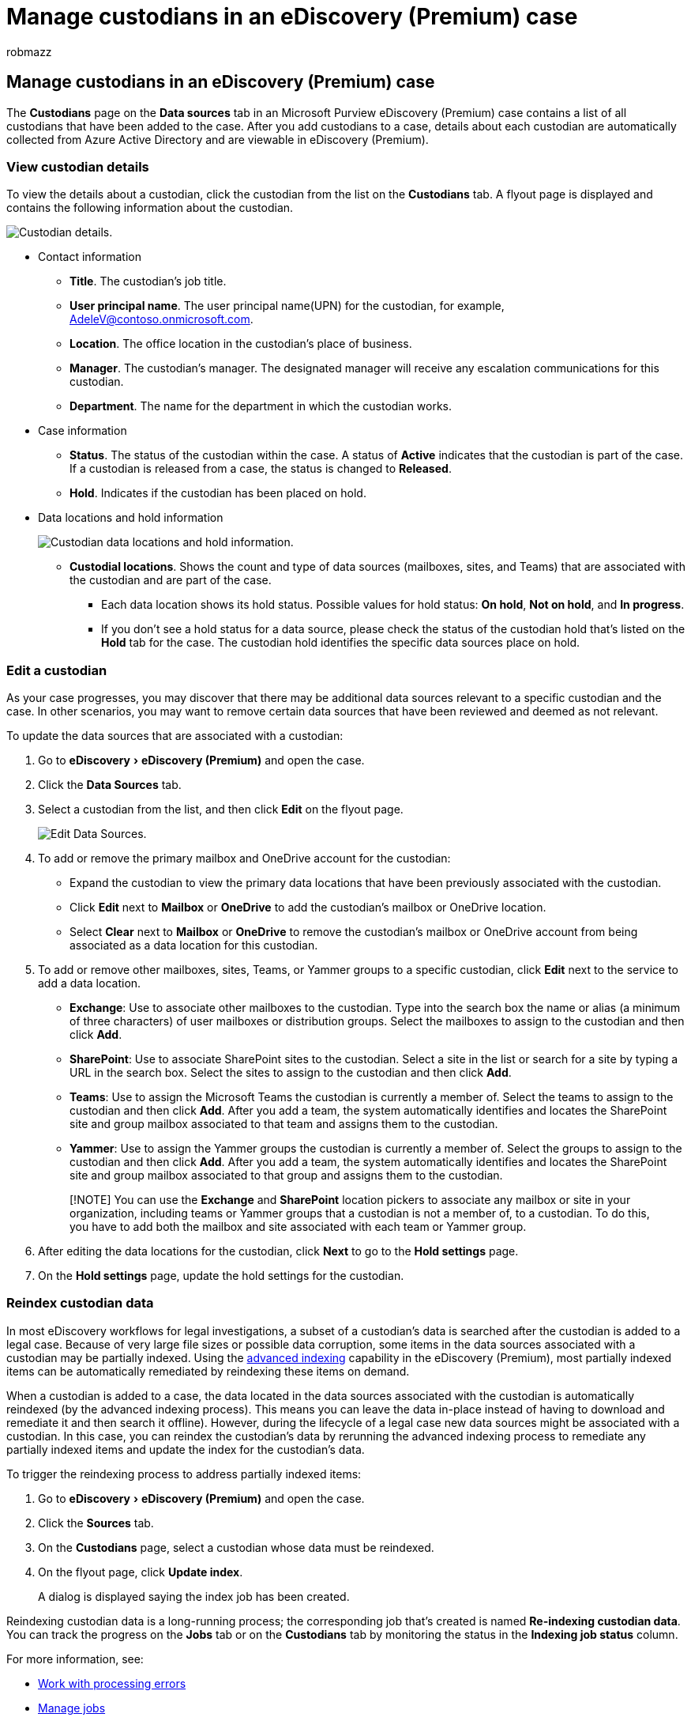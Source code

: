 = Manage custodians in an eDiscovery (Premium) case
:audience: Admin
:author: robmazz
:description: Learn how to view details, edit, and bulk edit the list of custodians in an eDiscovery (Premium) case.
:experimental:
:f1.keywords: ["NOCSH"]
:manager: laurawi
:ms.author: robmazz
:ms.collection: ["tier1", "M365-security-compliance", "ediscovery"]
:ms.custom: seo-marvel-apr2020
:ms.date:
:ms.localizationpriority: medium
:ms.service: O365-seccomp
:ms.topic: article
:search.appverid: ["MOE150", "MET150"]

== Manage custodians in an eDiscovery (Premium) case

The *Custodians* page on the *Data sources* tab in an Microsoft Purview eDiscovery (Premium) case contains a list of all custodians that have been added to the case.
After you add custodians to a case, details about each custodian are automatically collected from Azure Active Directory and are viewable in eDiscovery (Premium).

=== View custodian details

To view the details about a custodian, click the custodian from the list on the *Custodians* tab.
A flyout page is displayed and contains the following information about the custodian.

image::../media/CustodianDetails.PNG[Custodian details.]

* Contact information
 ** *Title*.
The custodian's job title.
 ** *User principal name*.
The user principal name(UPN) for the custodian, for example, AdeleV@contoso.onmicrosoft.com.
 ** *Location*.
The office location in the custodian's place of business.
 ** *Manager*.
The custodian's manager.
The designated manager will receive any escalation communications for this custodian.
 ** *Department*.
The name for the department in which the custodian works.
* Case information
 ** *Status*.
The status of the custodian within the case.
A status of *Active* indicates that the custodian is part of the case.
If a custodian is released from a case, the status is changed to *Released*.
 ** *Hold*.
Indicates if the custodian has been placed on hold.
* Data locations and hold information
+
image::../media/CustodianHoldDetails.PNG[Custodian data locations and hold information.]

 ** *Custodial locations*.
Shows the count and type of data sources (mailboxes, sites, and Teams) that are associated with the custodian and are part of the case.
  *** Each data location shows its hold status.
Possible values for hold status: *On hold*, *Not on hold*, and *In progress*.
  *** If you don't see a hold status for a data source, please check the status of the custodian hold that's listed on the *Hold* tab for the case.
The custodian hold identifies the specific data sources place on hold.

=== Edit a custodian

As your case progresses, you may discover that there may be additional data sources relevant to a specific custodian and the case.
In other scenarios, you may want to remove certain data sources that have been reviewed and deemed as not relevant.

To update the data sources that are associated with a custodian:

. Go to  menu:eDiscovery[eDiscovery (Premium)] and open the case.
. Click the *Data Sources* tab.
. Select a custodian from the list, and then click *Edit* on the flyout page.
+
image::../media/EditCustodianDataSource.PNG[Edit Data Sources.]

. To add or remove the primary mailbox and OneDrive account for the custodian:
 ** Expand the custodian to view the primary data locations that have been previously associated with the custodian.
 ** Click *Edit* next to *Mailbox* or *OneDrive* to add the custodian's mailbox or OneDrive location.
 ** Select *Clear* next to *Mailbox* or *OneDrive* to remove the custodian's mailbox or OneDrive account from being associated as a data location for this custodian.
. To add or remove other mailboxes, sites, Teams, or Yammer groups to a specific custodian, click *Edit* next to the service to add a data location.
 ** *Exchange*: Use to associate other mailboxes to the custodian.
Type into the search box the name or alias (a minimum of three characters) of user mailboxes or distribution groups.
Select the mailboxes to assign to the custodian and then click *Add*.
 ** *SharePoint*: Use to associate SharePoint sites to the custodian.
Select a site in the list or search for a site by typing a URL in the search box.
Select the sites to assign to the custodian and then click *Add*.
 ** *Teams*: Use to assign the Microsoft Teams the custodian is currently a member of.
Select the teams to assign to the custodian and then click *Add*.
After you add a team, the system automatically identifies and locates the SharePoint site and group mailbox associated to that team and assigns them to the custodian.
 ** *Yammer*:  Use to assign the Yammer groups the custodian is currently a member of.
Select the groups to assign to the custodian and then click *Add*.
After you add a team, the system automatically identifies and locates the SharePoint site and group mailbox associated to that group and assigns them to the custodian.

+
____
[!NOTE] You can use the *Exchange* and *SharePoint* location pickers to associate any mailbox or site in your organization, including teams or Yammer groups that a custodian is not a member of, to a custodian.
To do this, you have to add both the mailbox and site associated with each team or Yammer group.
____
. After editing the data locations for the custodian, click *Next* to go to the *Hold settings* page.
. On the *Hold settings* page, update the hold settings for the custodian.

=== Reindex custodian data

In most eDiscovery workflows for legal investigations, a subset of a custodian's data is searched after the custodian is added to a legal case.
Because of very large file sizes or possible data corruption, some items in the data sources associated with a custodian may be partially indexed.
Using the xref:indexing-custodian-data.adoc[advanced indexing] capability in the eDiscovery (Premium), most partially indexed items can be automatically remediated by reindexing these items on demand.

When a custodian is added to a case, the data located in the data sources associated with the custodian is automatically reindexed (by the advanced indexing process).
This means you can leave the data in-place instead of having to download and remediate it and then search it offline).
However, during the lifecycle of a legal case new data sources might be associated with a custodian.
In this case, you can reindex the custodian's data by rerunning the advanced indexing process to remediate any partially indexed items and update the index for the custodian's data.

To trigger the reindexing process to address partially indexed items:

. Go to  menu:eDiscovery[eDiscovery (Premium)] and open the case.
. Click the *Sources* tab.
. On the *Custodians* page, select a custodian whose data must be reindexed.
. On the flyout page, click *Update index*.
+
A dialog is displayed saying the index job has been created.

Reindexing custodian data is a long-running process;
the corresponding job that's created is named *Re-indexing custodian data*.
You can track the progress on the *Jobs* tab or on the *Custodians* tab by monitoring the status in the *Indexing job status* column.

For more information, see:

* xref:processing-data-for-case.adoc[Work with processing errors]
* xref:managing-jobs-ediscovery20.adoc[Manage jobs]

=== Release a custodian from a case

A custodian is released in situations where a case is closed, the custodian is no longer under obligation to preserve content for a case, or when the custodian is deemed to no longer be relevant to the case.

If you release a custodian after a hold notice was published, a release notice will be sent to the custodian.
Additionally, any holds placed on data sources that were associated with the custodian are removed.
If the custodian was placed on a _silent hold_, where they weren't issued any legal hold notifications, a release notice will not be sent but any holds placed on data sources that were associated with that custodian are removed.

To release a custodian:

. Go to  menu:eDiscovery[eDiscovery (Premium)] and open the case.
. Click the *Sources* tab.
. On the *Custodians* page, and then select the custodian who is being released from the case.
. On the flyout page, click *Release custodian*.
+
A warning page is displayed explaining that if a hold is placed on a data source associated with the custodian, the hold will be removed, and that any other hold associated with a different eDiscovery (Premium) case will still apply.
That includes other types of preservation and retention features (such as a Microsoft 365 retention policy).

. Click *Yes* to confirm that you want to release the custodian.
+
The status for this user on the *Custodians* tab is set to *Released* and the *Hold status* on the flyout page is changed to *False*.

____
[!NOTE] A custodian may be simultaneously involved in several legal cases.
When a custodian is released from a specific case, the holds and notifications across other cases won't be impacted.
____
